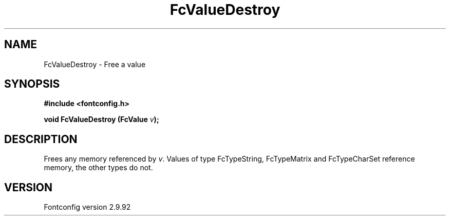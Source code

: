 .\" auto-generated by docbook2man-spec from docbook-utils package
.TH "FcValueDestroy" "3" "25 6月 2012" "" ""
.SH NAME
FcValueDestroy \- Free a value
.SH SYNOPSIS
.nf
\fB#include <fontconfig.h>
.sp
void FcValueDestroy (FcValue \fIv\fB);
.fi\fR
.SH "DESCRIPTION"
.PP
Frees any memory referenced by \fIv\fR\&. Values of type FcTypeString,
FcTypeMatrix and FcTypeCharSet reference memory, the other types do not.
.SH "VERSION"
.PP
Fontconfig version 2.9.92
